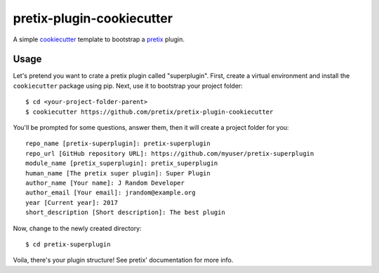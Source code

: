 pretix-plugin-cookiecutter
==========================

A simple `cookiecutter`_ template to bootstrap a `pretix`_ plugin.

Usage
-----

Let's pretend you want to crate a pretix plugin called "superplugin". 
First, create a virtual environment and install the ``cookiecutter``
package using pip. Next, use it to bootstrap your project folder::

    $ cd <your-project-folder-parent>
    $ cookiecutter https://github.com/pretix/pretix-plugin-cookiecutter
    

You'll be prompted for some questions, answer them, then it will create a 
project folder for you::

    repo_name [pretix-superplugin]: pretix-superplugin
    repo_url [GitHub repository URL]: https://github.com/myuser/pretix-superplugin
    module_name [pretix_superplugin]: pretix_superplugin
    human_name [The pretix super plugin]: Super Plugin
    author_name [Your name]: J Random Developer
    author_email [Your email]: jrandom@example.org
    year [Current year]: 2017
    short_description [Short description]: The best plugin

Now, change to the newly created directory::

    $ cd pretix-superplugin

Voila, there's your plugin structure! See pretix' documentation for more info.

.. _pretix: https://github.com/pretix/pretix
.. _cookiecutter: https://github.com/audreyr/cookiecutter
